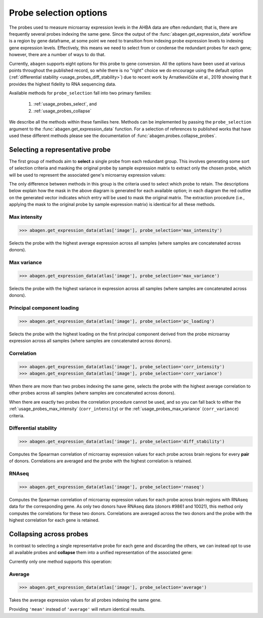 .. _usage_probes:

Probe selection options
=======================

The probes used to measure microarray expression levels in the AHBA data are
often redundant; that is, there are frequently several probes indexing the same
gene. Since the output of the :func:`abagen.get_expression_data` workflow is a
region by gene dataframe, at some point we need to transition from indexing
probe expression levels to indexing gene expression levels. Effectively, this
means we need to select from or condense the redundant probes for each gene;
however, there are a number of ways to do that.

Currently, ``abagen`` supports eight options for this probe to gene conversion.
All the options have been used at various points throughout the published
record, so while there is no "right" choice we do encourage using the default
option (:ref:`differential stability <usage_probes_diff_stability>`) due to
recent work by Arnatkevičiūte et al., 2019 showing that it provides the highest
fidelity to RNA sequencing data.

Available methods for ``probe_selection`` fall into two primary families:

    1. :ref:`usage_probes_select`, and
    2. :ref:`usage_probes_collapse`

We describe all the methods within these families here. Methods can be
implemented by passing the ``probe_selection`` argument to the
:func:`abagen.get_expression_data` function. For a selection of references to
published works that have used these different methods please see the
documentation of :func:`abagen.probes.collapse_probes`.

.. _usage_probes_select:

Selecting a representative probe
--------------------------------

The first group of methods aim to **select** a single probe from each redundant
group. This involves generating some sort of selection criteria and masking the
original probe by sample expression matrix to extract only the chosen probe,
which will be used to represent the associated gene's microarray expression
values:

.. image:: imgs/select_probes.png
   :align: center

The only difference between methods in this group is the criteria used to
select which probe to retain. The descriptions below explain how the mask in
the above diagram is generated for each available option; in each diagram the
red outline on the generated vector indicates which entry will be used to mask
the original matrix. The extraction procedure (i.e., applying the mask to the
original probe by sample expression matrix) is identical for all these methods.

.. _usage_probes_max_intensity:

Max intensity
^^^^^^^^^^^^^

.. code-block:: python

    >>> abagen.get_expression_data(atlas['image'], probe_selection='max_intensity')

Selects the probe with the highest average expression across all samples (where
samples are concatenated across donors).

.. image:: imgs/max_intensity.png
   :align: center

.. _usage_probes_max_variance:

Max variance
^^^^^^^^^^^^

.. code-block:: python

    >>> abagen.get_expression_data(atlas['image'], probe_selection='max_variance')

Selects the probe with the highest variance in expression across all samples
(where samples are concatenated across donors).

.. image:: imgs/max_variance.png
   :align: center

.. _usage_probes_pc_loading:

Principal component loading
^^^^^^^^^^^^^^^^^^^^^^^^^^^

.. code-block:: python

    >>> abagen.get_expression_data(atlas['image'], probe_selection='pc_loading')

Selects the probe with the highest loading on the first principal component
derived from the probe microarray expression across all samples (where samples
are concatenated across donors).

.. image:: imgs/pc_loading.png
   :align: center

.. _usage_probes_correlation:

Correlation
^^^^^^^^^^^

.. code-block:: python

    >>> abagen.get_expression_data(atlas['image'], probe_selection='corr_intensity')
    >>> abagen.get_expression_data(atlas['image'], probe_selection='corr_variance')

When there are more than two probes indexing the same gene, selects the probe
with the highest average correlation to other probes across all samples (where
samples are concatenated across donors).

.. image:: imgs/correlation.png
   :align: center

When there are exactly two probes the correlation procedure cannot be used, and
so you can fall back to either the :ref:`usage_probes_max_intensity`
(``corr_intensity``) or the :ref:`usage_probes_max_variance`
(``corr_variance``) criteria.


.. _usage_probes_diff_stability:

Differential stability
^^^^^^^^^^^^^^^^^^^^^^

.. code-block:: python

    >>> abagen.get_expression_data(atlas['image'], probe_selection='diff_stability')

Computes the Spearman correlation of microarray expression values for each
probe across brain regions for every **pair** of donors. Correlations are
averaged and the probe with the highest correlation is retained.

.. image:: imgs/diff_stability.png
   :align: center

.. _usage_probes_rnaseq:

RNAseq
^^^^^^

.. code-block:: python

    >>> abagen.get_expression_data(atlas['image'], probe_selection='rnaseq')

Computes the Spearman correlation of microarray expression values for each
probe across brain regions with RNAseq data for the corresponding gene. As only
two donors have RNAseq data (donors #9861 and 10021), this method only computes
the correlations for these two donors. Correlations are averaged across the two
donors and the probe with the highest correlation for each gene is retained.

.. image:: imgs/rnaseq.png
   :align: center

.. _usage_probes_collapse:

Collapsing across probes
------------------------

In contrast to selecting a single representative probe for each gene and
discarding the others, we can instead opt to use all available probes and
**collapse** them into a unified representation of the associated gene:

.. image:: imgs/collapse_probes.png
   :align: center

Currently only one method supports this operation:

.. _usage_probes_average:

Average
^^^^^^^

.. code-block:: python

    >>> abagen.get_expression_data(atlas['image'], probe_selection='average')

Takes the average expression values for all probes indexing the same gene.

.. image:: imgs/average.png
   :align: center

Providing ``'mean'`` instead of ``'average'`` will return identical results.
